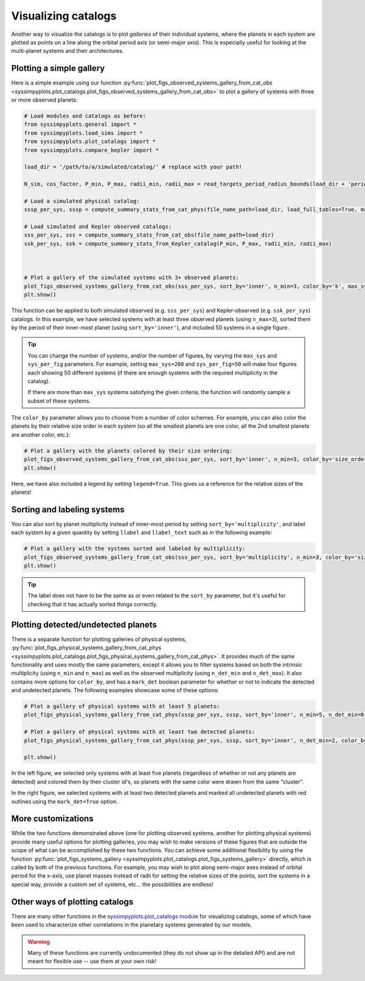 Visualizing catalogs
====================

Another way to visualize the catalogs is to plot *galleries* of their individual systems, where the planets in each system are plotted as points on a line along the orbital period axis (or semi-major axis). This is especially useful for looking at the multi-planet systems and their architectures.


Plotting a simple gallery
-------------------------

Here is a simple example using our function :py:func:`plot_figs_observed_systems_gallery_from_cat_obs <syssimpyplots.plot_catalogs.plot_figs_observed_systems_gallery_from_cat_obs>` to plot a gallery of systems with three or more observed planets:

.. code-block:: python

   # Load modules and catalogs as before:
   from syssimpyplots.general import *
   from syssimpyplots.load_sims import *
   from syssimpyplots.plot_catalogs import *
   from syssimpyplots.compare_kepler import *

   load_dir = '/path/to/a/simulated/catalog/' # replace with your path!

   N_sim, cos_factor, P_min, P_max, radii_min, radii_max = read_targets_period_radius_bounds(load_dir + 'periods.out')

   # Load a simulated physical catalog:
   sssp_per_sys, sssp = compute_summary_stats_from_cat_phys(file_name_path=load_dir, load_full_tables=True, match_observed=True)

   # Load simulated and Kepler observed catalogs:
   sss_per_sys, sss = compute_summary_stats_from_cat_obs(file_name_path=load_dir)
   ssk_per_sys, ssk = compute_summary_stats_from_Kepler_catalog(P_min, P_max, radii_min, radii_max)



   # Plot a gallery of the simulated systems with 3+ observed planets:
   plot_figs_observed_systems_gallery_from_cat_obs(sss_per_sys, sort_by='inner', n_min=3, color_by='k', max_sys=50, sys_per_fig=50)
   plt.show()

.. image:: images/example_gallery.png
   :scale: 80 %
   :alt: Example gallery of 3+ systems
   :align: center

This function can be applied to both simulated observed (e.g. ``sss_per_sys``) and Kepler-observed (e.g. ``ssk_per_sys``) catalogs. In this example, we have selected systems with at least three observed planets (using ``n_max=3``), sorted them by the period of their inner-most planet (using ``sort_by='inner'``), and included 50 systems in a single figure.

.. tip::

   You can change the number of systems, and/or the number of figures, by varying the ``max_sys`` and ``sys_per_fig`` parameters. For example, setting ``max_sys=200`` and ``sys_per_fig=50`` will make four figures each showing 50 different systems (if there are enough systems with the required multiplicity in the catalog).

   If there are more than ``max_sys`` systems satisfying the given criteria, the function will randomly sample a subset of these systems.

The ``color_by`` parameter allows you to choose from a number of color schemes. For example, you can also color the planets by their relative size order in each system (so all the smallest planets are one color, all the 2nd smallest planets are another color, etc.):

.. code-block:: python

   # Plot a gallery with the planets colored by their size ordering:
   plot_figs_observed_systems_gallery_from_cat_obs(sss_per_sys, sort_by='inner', n_min=3, color_by='size_order', legend=True, max_sys=50, sys_per_fig=50)
   plt.show()

.. image:: images/example_gallery_colors_size.png
   :scale: 80 %
   :alt: Example gallery coloring by size order
   :align: center

Here, we have also included a legend by setting ``legend=True``. This gives us a reference for the relative sizes of the planets!


Sorting and labeling systems
----------------------------

You can also sort by planet multiplicity instead of inner-most period by setting ``sort_by='multiplicity'``, and label each system by a given quantity by setting ``llabel`` and ``llabel_text`` such as in the following example:

.. code-block:: python

   # Plot a gallery with the systems sorted and labeled by multiplicity:
   plot_figs_observed_systems_gallery_from_cat_obs(sss_per_sys, sort_by='multiplicity', n_min=3, color_by='size_order', llabel='multiplicity', llabel_text=r'$n_{\rm pl}$', max_sys=50, sys_per_fig=50)
   plt.show()

.. image:: images/example_gallery_sort_label_mult.png
   :scale: 80 %
   :alt: Example gallery sorted and labeled by multiplicity
   :align: center

.. tip::

   The label does not have to be the same as or even related to the ``sort_by`` parameter, but it's useful for checking that it has actually sorted things correctly.


Plotting detected/undetected planets
------------------------------------

There is a separate function for plotting galleries of physical systems, :py:func:`plot_figs_physical_systems_gallery_from_cat_phys <syssimpyplots.plot_catalogs.plot_figs_physical_systems_gallery_from_cat_phys>`. It provides much of the same functionality and uses mostly the same parameters, except it allows you to filter systems based on both the intrinsic multiplicity (using ``n_min`` and ``n_max``) as well as the observed multiplicity (using ``n_det_min`` and ``n_det_max``). It also contains more options for ``color_by``, and has a ``mark_det`` boolean parameter for whether or not to indicate the detected and undetected planets. The following examples showcase some of these options:

.. code-block:: python

   # Plot a gallery of physical systems with at least 5 planets:
   plot_figs_physical_systems_gallery_from_cat_phys(sssp_per_sys, sssp, sort_by='inner', n_min=5, n_det_min=0, color_by='cluster', mark_det=False, llabel='multiplicity', llabel_text=r'$n_{\rm pl}$', max_sys=50, sys_per_fig=50)

   # Plot a gallery of physical systems with at least two detected planets:
   plot_figs_physical_systems_gallery_from_cat_phys(sssp_per_sys, sssp, sort_by='inner', n_det_min=2, color_by='k', mark_det=True, llabel='multiplicity', llabel_text=r'$n_{\rm pl}$', max_sys=50, sys_per_fig=50)

   plt.show()

|gallery_phys1| |gallery_phys2|

.. |gallery_phys1| image:: images/example_gallery_phys_colors_clusterid.png
   :scale: 80%

.. |gallery_phys2| image:: images/example_gallery_phys_markdet.png
   :scale: 80%

In the left figure, we selected only systems with at least five planets (regardless of whether or not any planets are detected) and colored them by their cluster id's, so planets with the same color were drawn from the same "cluster".

In the right figure, we selected systems with at least two detected planets and marked all undetected planets with red outlines using the ``mark_det=True`` option.


More customizations
-------------------

While the two functions demonstrated above (one for plotting observed systems, another for plotting physical systems) provide many useful options for plotting galleries, you may wish to make versions of these figures that are outside the scope of what can be accomplished by these two functions. You can achieve some additional flexibility by using the function :py:func:`plot_figs_systems_gallery <syssimpyplots.plot_catalogs.plot_figs_systems_gallery>` directly, which is called by both of the previous functions. For example, you may wish to plot along semi-major axes instead of orbital period for the x-axis, use planet masses instead of radii for setting the relative sizes of the points, sort the systems in a special way, provide a custom set of systems, etc... the possibilities are endless!


Other ways of plotting catalogs
-------------------------------

There are many other functions in the `syssimpyplots.plot_catalogs module <https://github.com/hematthi/SysSimPyPlots/blob/main/src/syssimpyplots/plot_catalogs.py>`_ for visualizing catalogs, some of which have been used to characterize other correlations in the planetary systems generated by our models.

.. warning::

   Many of these functions are currently undocumented (they do not show up in the detailed API) and are not meant for flexible use -- use them at your own risk!
